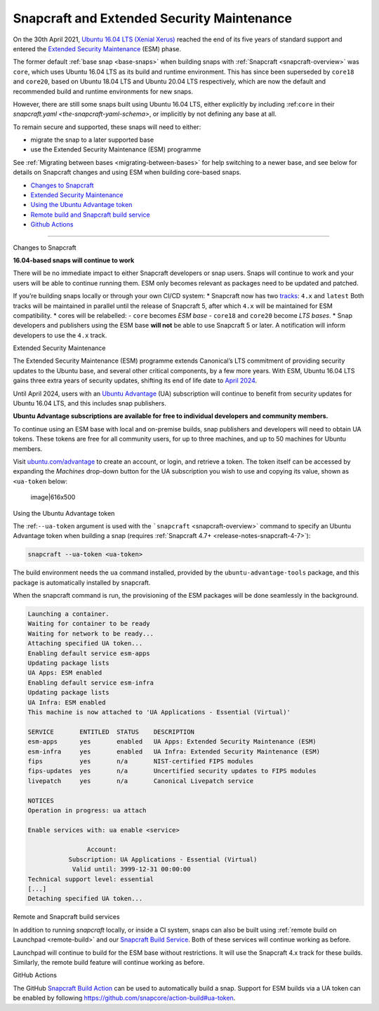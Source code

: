 .. 24297.md

.. _snapcraft-and-extended-security-maintenance:

Snapcraft and Extended Security Maintenance
===========================================

On the 30th April 2021, `Ubuntu 16.04 LTS (Xenial Xerus) <https://releases.ubuntu.com/16.04/>`__ reached the end of its five years of standard support and entered the `Extended Security Maintenance <https://ubuntu.com/security/esm>`__ (ESM) phase.

The former default :ref:`base snap <base-snaps>` when building snaps with :ref:`Snapcraft <snapcraft-overview>` was ``core``, which uses Ubuntu 16.04 LTS as its build and runtime environment. This has since been superseded by ``core18`` and ``core20``, based on Ubuntu 18.04 LTS and Ubuntu 20.04 LTS respectively, which are now the default and recommended build and runtime environments for new snaps.

However, there are still some snaps built using Ubuntu 16.04 LTS, either explicitly by including :ref:``core`` in their `snapcraft.yaml <the-snapcraft-yaml-schema>`, or implicitly by not defining any base at all.

To remain secure and supported, these snaps will need to either:

-  migrate the snap to a later supported base
-  use the Extended Security Maintenance (ESM) programme

See :ref:`Migrating between bases <migrating-between-bases>` for help switching to a newer base, and see below for details on Snapcraft changes and using ESM when building core-based snaps.

-  `Changes to Snapcraft <#snapcraft-and-extended-security-maintenance-heading--changes>`__
-  `Extended Security Maintenance <#snapcraft-and-extended-security-maintenance-heading--esm>`__
-  `Using the Ubuntu Advantage token <#snapcraft-and-extended-security-maintenance-heading--using>`__
-  `Remote build and Snapcraft build service <#snapcraft-and-extended-security-maintenance-heading--launchpad>`__
-  `Github Actions <#snapcraft-and-extended-security-maintenance-heading--github>`__

--------------

.. raw:: html

   <h2 id="snapcraft-and-extended-security-maintenance-heading--changes">

Changes to Snapcraft

.. raw:: html

   </h2>

**16.04-based snaps will continue to work**

There will be no immediate impact to either Snapcraft developers or snap users. Snaps will continue to work and your users will be able to continue running them. ESM only becomes relevant as packages need to be updated and patched.

If you’re building snaps locally or through your own CI/CD system: \* Snapcraft now has two `tracks <https://snapcraft.io/docs/channels#snapcraft-and-extended-security-maintenance-heading--tracks>`__: ``4.x`` and ``latest`` Both tracks will be maintained in parallel until the release of Snapcraft 5, after which ``4.x`` will be maintained for ESM compatibility. \* cores will be relabelled: - ``core`` becomes *ESM base* - ``core18`` and ``core20`` become *LTS bases*. \* Snap developers and publishers using the ESM base **will not** be able to use Snapcraft 5 or later. A notification will inform developers to use the ``4.x`` track.

.. raw:: html

   <h2 id="snapcraft-and-extended-security-maintenance-heading--esm">

Extended Security Maintenance

.. raw:: html

   </h2>

The Extended Security Maintenance (ESM) programme extends Canonical’s LTS commitment of providing security updates to the Ubuntu base, and several other critical components, by a few more years. With ESM, Ubuntu 16.04 LTS gains three extra years of security updates, shifting its end of life date to `April 2024 <https://ubuntu.com/security/esm>`__.

Until April 2024, users with an `Ubuntu Advantage <https://ubuntu.com/advantage>`__ (UA) subscription will continue to benefit from security updates for Ubuntu 16.04 LTS, and this includes snap publishers.

**Ubuntu Advantage subscriptions are available for free to individual developers and community members.**

To continue using an ESM base with local and on-premise builds, snap publishers and developers will need to obtain UA tokens. These tokens are free for all community users, for up to three machines, and up to 50 machines for Ubuntu members.

Visit `ubuntu.com/advantage <https://ubuntu.com/advantage>`__ to create an account, or login, and retrieve a token. The token itself can be accessed by expanding the *Machines* drop-down button for the UA subscription you wish to use and copying its value, shown as ``<ua-token`` below:

.. figure:: https://forum-snapcraft-io.s3.dualstack.us-east-1.amazonaws.com/optimized/2X/5/58e2e7e29918993f259a25b95d67bc51594a3410_2_616x500.png
   :alt: image|616x500

   image|616x500

.. raw:: html

   <h2 id="snapcraft-and-extended-security-maintenance-heading--using">

Using the Ubuntu Advantage token

.. raw:: html

   </h2>

The :ref:``--ua-token`` argument is used with the ```snapcraft`` <snapcraft-overview>` command to specify an Ubuntu Advantage token when building a snap (requires :ref:`Snapcraft 4.7+ <release-notes-snapcraft-4-7>`):

.. code:: bash

   snapcraft --ua-token <ua-token>

The build environment needs the ``ua`` command installed, provided by the ``ubuntu-advantage-tools`` package, and this package is automatically installed by snapcraft.

When the snapcraft command is run, the provisioning of the ESM packages will be done seamlessly in the background.

.. code:: no-highlight

   Launching a container.
   Waiting for container to be ready
   Waiting for network to be ready...
   Attaching specified UA token...
   Enabling default service esm-apps
   Updating package lists
   UA Apps: ESM enabled
   Enabling default service esm-infra
   Updating package lists
   UA Infra: ESM enabled
   This machine is now attached to 'UA Applications - Essential (Virtual)'

   SERVICE       ENTITLED  STATUS    DESCRIPTION
   esm-apps      yes       enabled   UA Apps: Extended Security Maintenance (ESM)
   esm-infra     yes       enabled   UA Infra: Extended Security Maintenance (ESM)
   fips          yes       n/a       NIST-certified FIPS modules
   fips-updates  yes       n/a       Uncertified security updates to FIPS modules
   livepatch     yes       n/a       Canonical Livepatch service

   NOTICES
   Operation in progress: ua attach

   Enable services with: ua enable <service>

                   Account:
              Subscription: UA Applications - Essential (Virtual)
               Valid until: 3999-12-31 00:00:00
   Technical support level: essential
   [...]
   Detaching specified UA token...



.. raw:: html

   <h3 id="snapcraft-and-extended-security-maintenance-heading--launchpad">

Remote and Snapcraft build services

.. raw:: html

   </h3>

In addition to running *snapcraft* locally, or inside a CI system, snaps can also be built using :ref:`remote build on Launchpad <remote-build>` and our `Snapcraft Build Service <https://snapcraft.io/build>`__. Both of these services will continue working as before.

Launchpad will continue to build for the ESM base without restrictions. It will use the Snapcraft 4.x track for these builds. Similarly, the remote build feature will continue working as before.

.. raw:: html

   <h3 id="snapcraft-and-extended-security-maintenance-heading--github">

GitHub Actions

.. raw:: html

   </h3>

The GitHub `Snapcraft Build Action <https://github.com/snapcore/action-build>`__ can be used to automatically build a snap. Support for ESM builds via a UA token can be enabled by following https://github.com/snapcore/action-build#ua-token.
